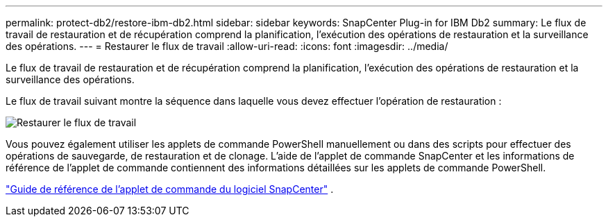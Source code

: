---
permalink: protect-db2/restore-ibm-db2.html 
sidebar: sidebar 
keywords: SnapCenter Plug-in for IBM Db2 
summary: Le flux de travail de restauration et de récupération comprend la planification, l’exécution des opérations de restauration et la surveillance des opérations. 
---
= Restaurer le flux de travail
:allow-uri-read: 
:icons: font
:imagesdir: ../media/


[role="lead"]
Le flux de travail de restauration et de récupération comprend la planification, l’exécution des opérations de restauration et la surveillance des opérations.

Le flux de travail suivant montre la séquence dans laquelle vous devez effectuer l’opération de restauration :

image::../media/db2_restore_workflow.png[Restaurer le flux de travail]

Vous pouvez également utiliser les applets de commande PowerShell manuellement ou dans des scripts pour effectuer des opérations de sauvegarde, de restauration et de clonage.  L’aide de l’applet de commande SnapCenter et les informations de référence de l’applet de commande contiennent des informations détaillées sur les applets de commande PowerShell.

https://docs.netapp.com/us-en/snapcenter-cmdlets/index.html["Guide de référence de l'applet de commande du logiciel SnapCenter"^] .
